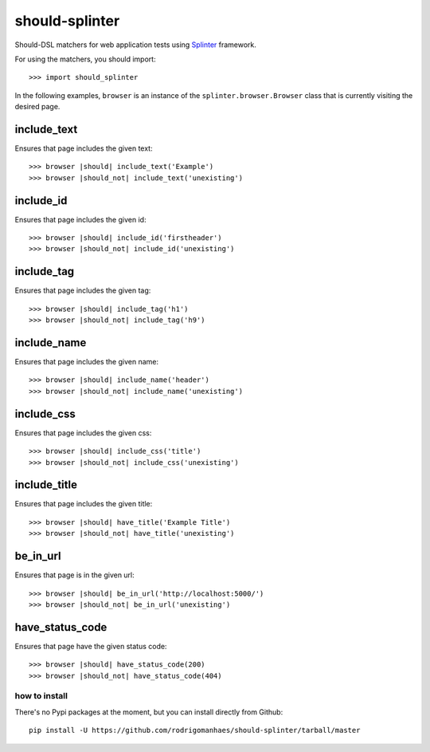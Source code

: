 should-splinter
===============

Should-DSL matchers for web application tests using `Splinter <http://splinter.cobrateam.info>`_ framework.


For using the matchers, you should import::

    >>> import should_splinter


In the following examples, ``browser`` is an instance of the
``splinter.browser.Browser`` class that is currently visiting the desired page.

include_text
------------

Ensures that page includes the given text::

    >>> browser |should| include_text('Example')
    >>> browser |should_not| include_text('unexisting')

include_id
----------

Ensures that page includes the given id::

    >>> browser |should| include_id('firstheader')
    >>> browser |should_not| include_id('unexisting')

include_tag
----------

Ensures that page includes the given tag::

    >>> browser |should| include_tag('h1')
    >>> browser |should_not| include_tag('h9')

include_name
------------

Ensures that page includes the given name::

    >>> browser |should| include_name('header')
    >>> browser |should_not| include_name('unexisting')

include_css
-----------

Ensures that page includes the given css::

    >>> browser |should| include_css('title')
    >>> browser |should_not| include_css('unexisting')

include_title
-------------

Ensures that page includes the given title::

    >>> browser |should| have_title('Example Title')
    >>> browser |should_not| have_title('unexisting')

be_in_url
---------

Ensures that page is in the given url::

    >>> browser |should| be_in_url('http://localhost:5000/')
    >>> browser |should_not| be_in_url('unexisting')

have_status_code
----------------

Ensures that page have the given status code::

    >>> browser |should| have_status_code(200)
    >>> browser |should_not| have_status_code(404)


how to install
~~~~~~~~~~~~~~

There's no Pypi packages at the moment, but you can install directly from Github::

    pip install -U https://github.com/rodrigomanhaes/should-splinter/tarball/master

